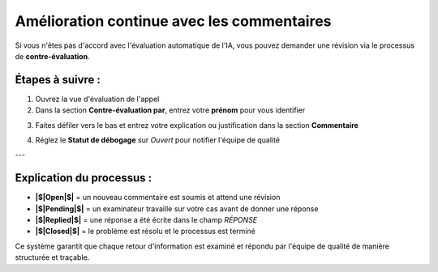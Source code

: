 Amélioration continue avec les commentaires
===========================================

Si vous n'êtes pas d'accord avec l'évaluation automatique de l'IA, vous pouvez demander une révision via le processus de **contre-évaluation**.

Étapes à suivre :
----------------

1. Ouvrez la vue d'évaluation de l'appel
2. Dans la section **Contre-évaluation par**, entrez votre **prénom** pour vous identifier

.. image:: /_static/Conter_evaluation_by.png
  :width: 500
  :alt: Liste du tableau de bord

3. Faites défiler vers le bas et entrez votre explication ou justification dans la section **Commentaire**

.. image:: /_static/Comment.png
  :width: 700
  :alt: Liste du tableau de bord

4. Réglez le **Statut de débogage** sur `Ouvert` pour notifier l'équipe de qualité


.. image:: /_static/Debug_Status.png
  :width: 800
  :alt: Liste du tableau de bord

---

Explication du processus :
--------------------------

- **|$|Open|$|** = un nouveau commentaire est soumis et attend une révision  
- **|$|Pending|$|** = un examinateur travaille sur votre cas avant de donner une réponse  
- **|$|Replied|$|** = une réponse a été écrite dans le champ `RÉPONSE`  
- **|$|Closed|$|** = le problème est résolu et le processus est terminé

Ce système garantit que chaque retour d'information est examiné et répondu par l'équipe de qualité de manière structurée et traçable.